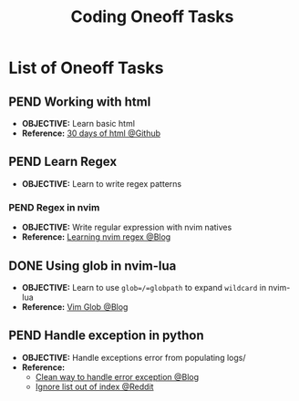 #+TODO: TODO(t) (e) DOIN(d) PEND(p) OUTL(o) EXPL(x) FDBK(b) WAIT(w) NEXT(n) IDEA(i) | ABRT(a) PRTL(r) RVIW(v) DONE(f)
#+LATEX_HEADER: \usepackage[scaled]{helvet} \renewcommand\familydefault{\sfdefault}
#+OPTIONS: todo:t tags:nil tasks:t ^:nil toc:nil
#+TITLE: Coding Oneoff Tasks

* List of Oneoff Tasks :TASK:ONEOFF:CODING:META:
** PEND Working with html :HTML:
:PROPERTIES:
:ID:       6440266f-57df-40e2-a9e2-8d0867fcf9f2
:END:
- *OBJECTIVE:* Learn basic html
- *Reference:* [[https://github.com/Asabeneh/30-Days-Of-HTML][30 days of html @Github]]
** PEND Learn Regex :REGEX:
- *OBJECTIVE:* Learn to write regex patterns
*** PEND Regex in nvim :NVIM:
- *OBJECTIVE:* Write regular expression with nvim natives
- *Reference:* [[https://dev.to/iggredible/learning-vim-regex-26ep][Learning nvim regex @Blog]]
** DONE Using glob in nvim-lua :LUA:NVIM:
CLOSED: [2025-08-25 Mon 23:35] DEADLINE: <2025-08-25 Mon>
+ *OBJECTIVE:* Learn to use =glob=/=globpath= to expand =wildcard= in nvim-lua
+ *Reference:* [[https://s0ands0.github.io/100-days-of-code/r001/084-vim-glob/][Vim Glob @Blog]]
** PEND Handle exception in python :PYTHON:
- *OBJECTIVE:* Handle exceptions error from populating logs/
- *Reference:*
  - [[https://m.opnxng.com/@akulahemanth/pythons-contextlib-suppress-a-clean-way-to-handle-exceptions-db7439e32025][Clean way to handle error exception @Blog]]
  - [[https://l.opnxng.com/r/learnpython/comments/stfbow/how_to_tell_python_to_ignore_list_out_of_index/][Ignore list out of index @Reddit]]
